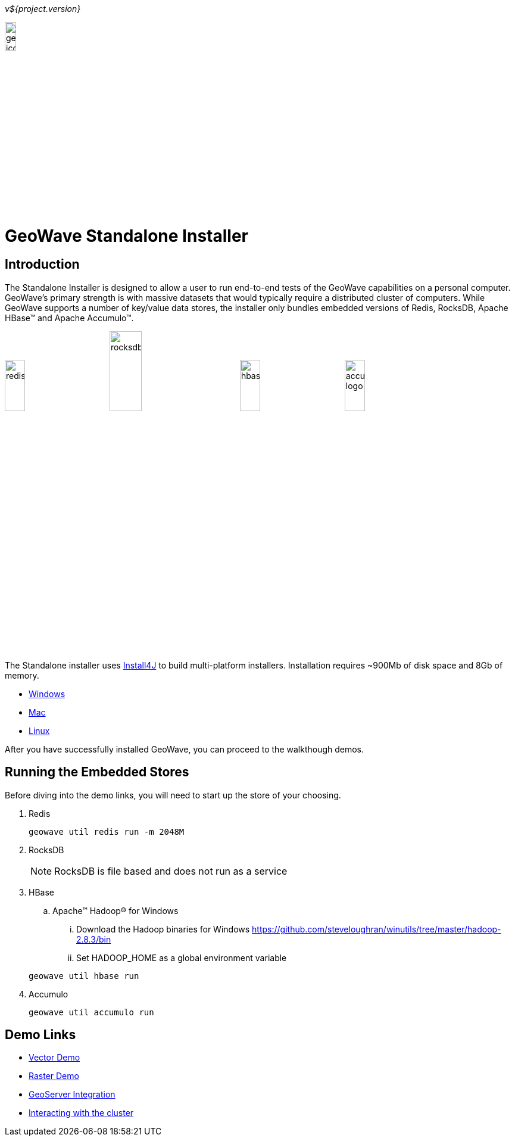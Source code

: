 
<<<

_v${project.version}_

image:geowave-icon-logo-cropped-v2.png[width="15%"]
 
= GeoWave Standalone Installer 

== Introduction

The Standalone Installer is designed to allow a user to run end-to-end tests of the GeoWave capabilities on a personal computer.  GeoWave's primary strength is with massive datasets that would typically require a distributed cluster of computers.  While GeoWave supports a number of key/value data stores, the installer only bundles embedded versions of Redis, RocksDB, Apache HBase(TM) and Apache Accumulo(TM).

image:redis.png[width="20%"]
image:rocksdb.png[width="25%"]
image:hbase.png[width="20%"]
image:accumulo-logo.png[width="20%"]

The Standalone installer uses https://www.ej-technologies.com/products/install4j/overview.html[Install4J] to build multi-platform installers.  Installation requires ~900Mb of disk space and 8Gb of memory.

* link:https://geowave.s3.amazonaws.com/${version_url}/standalone-installers/geowave_windows-x64_${tag.version}.exe[Windows]
* link:https://geowave.s3.amazonaws.com/${version_url}/standalone-installers/geowave_macos_${tag.version}.dmg[Mac]
* link:https://geowave.s3.amazonaws.com/${version_url}/standalone-installers/geowave_unix_${tag.version}.sh[Linux]

After you have successfully installed GeoWave, you can proceed to the walkthough demos.

== Running the Embedded Stores
Before diving into the demo links, you will need to start up the store of your choosing.

. Redis
+
[source, bash]
----
geowave util redis run -m 2048M
----
. RocksDB
+
[NOTE]
====
RocksDB is file based and does not run as a service
====
. HBase

.. Apache(TM) Hadoop(R) for Windows

... Download the Hadoop binaries for Windows https://github.com/steveloughran/winutils/tree/master/hadoop-2.8.3/bin
... Set HADOOP_HOME as a global environment variable

+
[source, bash]
----
geowave util hbase run
----
. Accumulo
+
[source, bash]
----
geowave util accumulo run
----

== Demo Links
- link:walkthrough-vector.html[Vector Demo]
- link:walkthrough-raster.html[Raster Demo]
- link:integrate-geoserver.html[GeoServer Integration]
- link:interact-cluster.html[Interacting with the cluster]




